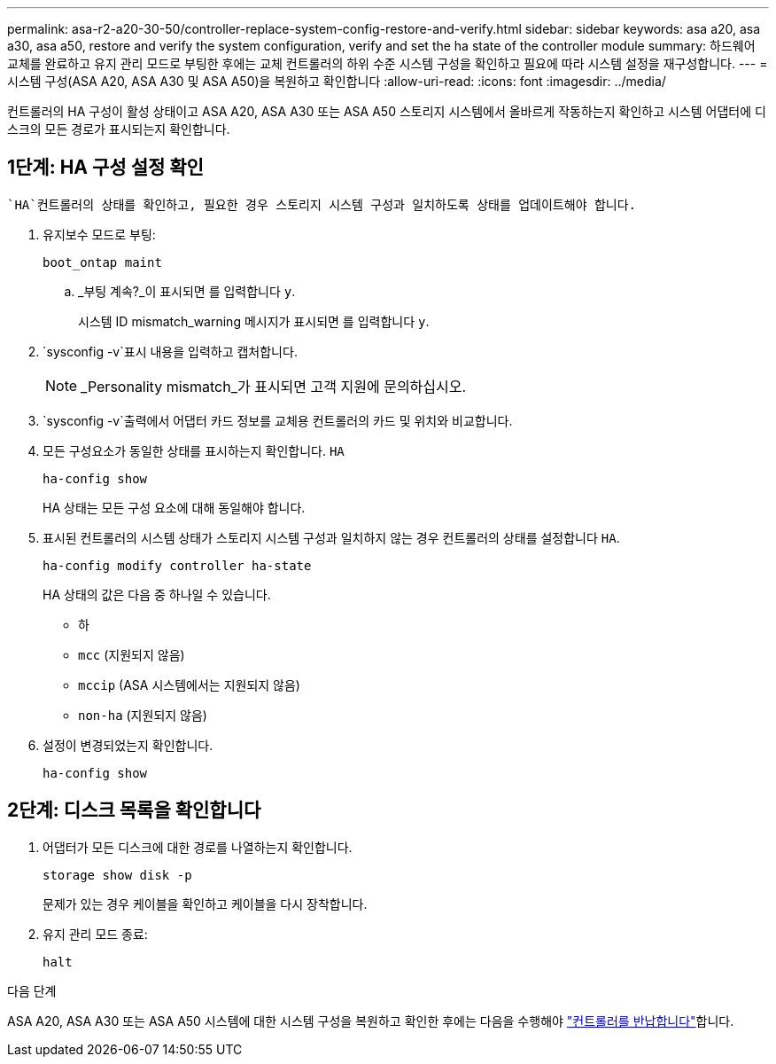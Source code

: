 ---
permalink: asa-r2-a20-30-50/controller-replace-system-config-restore-and-verify.html 
sidebar: sidebar 
keywords: asa a20, asa a30, asa a50, restore and verify the system configuration, verify and set the ha state of the controller module 
summary: 하드웨어 교체를 완료하고 유지 관리 모드로 부팅한 후에는 교체 컨트롤러의 하위 수준 시스템 구성을 확인하고 필요에 따라 시스템 설정을 재구성합니다. 
---
= 시스템 구성(ASA A20, ASA A30 및 ASA A50)을 복원하고 확인합니다
:allow-uri-read: 
:icons: font
:imagesdir: ../media/


[role="lead"]
컨트롤러의 HA 구성이 활성 상태이고 ASA A20, ASA A30 또는 ASA A50 스토리지 시스템에서 올바르게 작동하는지 확인하고 시스템 어댑터에 디스크의 모든 경로가 표시되는지 확인합니다.



== 1단계: HA 구성 설정 확인

 `HA`컨트롤러의 상태를 확인하고, 필요한 경우 스토리지 시스템 구성과 일치하도록 상태를 업데이트해야 합니다.

. 유지보수 모드로 부팅:
+
`boot_ontap maint`

+
.. _부팅 계속?_이 표시되면 를 입력합니다 `y`.
+
시스템 ID mismatch_warning 메시지가 표시되면 를 입력합니다 `y`.



.  `sysconfig -v`표시 내용을 입력하고 캡처합니다.
+

NOTE: _Personality mismatch_가 표시되면 고객 지원에 문의하십시오.

.  `sysconfig -v`출력에서 어댑터 카드 정보를 교체용 컨트롤러의 카드 및 위치와 비교합니다.
. 모든 구성요소가 동일한 상태를 표시하는지 확인합니다. `HA`
+
`ha-config show`

+
HA 상태는 모든 구성 요소에 대해 동일해야 합니다.

. 표시된 컨트롤러의 시스템 상태가 스토리지 시스템 구성과 일치하지 않는 경우 컨트롤러의 상태를 설정합니다 `HA`.
+
`ha-config modify controller ha-state`

+
HA 상태의 값은 다음 중 하나일 수 있습니다.

+
** 하
** `mcc` (지원되지 않음)
** `mccip` (ASA 시스템에서는 지원되지 않음)
** `non-ha` (지원되지 않음)


. 설정이 변경되었는지 확인합니다.
+
`ha-config show`





== 2단계: 디스크 목록을 확인합니다

. 어댑터가 모든 디스크에 대한 경로를 나열하는지 확인합니다.
+
`storage show disk -p`

+
문제가 있는 경우 케이블을 확인하고 케이블을 다시 장착합니다.

. 유지 관리 모드 종료:
+
`halt`



.다음 단계
ASA A20, ASA A30 또는 ASA A50 시스템에 대한 시스템 구성을 복원하고 확인한 후에는 다음을 수행해야 link:controller-replace-recable-reassign-disks.html["컨트롤러를 반납합니다"]합니다.
